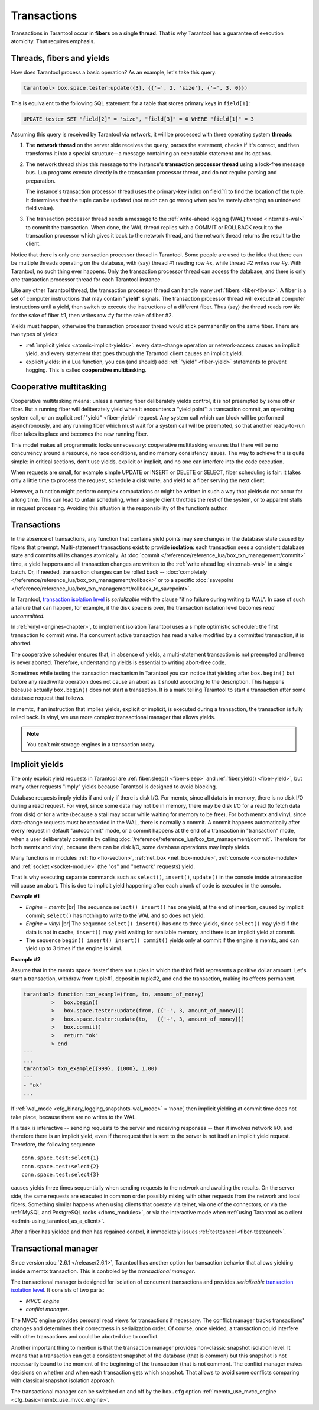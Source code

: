 .. _atomic-atomic_execution:

================================================================================
Transactions
================================================================================

Transactions in Tarantool occur in **fibers** on a single **thread**.
That is why Tarantool has a guarantee of execution atomicity.
That requires emphasis.

.. _atomic-threads_fibers_yields:

--------------------------------------------------------------------------------
Threads, fibers and yields
--------------------------------------------------------------------------------

How does Tarantool process a basic operation? As an example, let's take this
query:

.. code-block:: tarantoolsession

    tarantool> box.space.tester:update({3}, {{'=', 2, 'size'}, {'=', 3, 0}})

This is equivalent to the following SQL statement for a table that stores
primary keys in ``field[1]``:

.. code-block:: SQL

   UPDATE tester SET "field[2]" = 'size', "field[3]" = 0 WHERE "field[1]" = 3

Assuming this query is received by Tarantool via network,
it will be processed with three operating system **threads**:

1. The **network thread** on the server side receives the query, parses
   the statement, checks if it's correct, and then transforms it into a special
   structure--a message containing an executable statement and its options.

2. The network thread ships this message to the instance's
   **transaction processor thread** using a lock-free message bus.
   Lua programs execute directly in the transaction processor thread,
   and do not require parsing and preparation.

   The instance's transaction processor thread uses the primary-key index on
   field[1] to find the location of the tuple. It determines that the tuple
   can be updated (not much can go wrong when you're merely changing an
   unindexed field value).

3. The transaction processor thread sends a message to the
   :ref:`write-ahead logging (WAL) thread <internals-wal>` to commit the
   transaction. When done, the WAL thread replies with a COMMIT or ROLLBACK
   result to the transaction processor which gives it back to the network thread,
   and the network thread returns the result to the client.

Notice that there is only one transaction processor thread in Tarantool.
Some people are used to the idea that there can be multiple threads operating
on the database, with (say) thread #1 reading row #x, while thread #2 writes
row #y. With Tarantool, no such thing ever happens.
Only the transaction processor thread can access the database, and there is
only one transaction processor thread for each Tarantool instance.

Like any other Tarantool thread, the transaction processor thread can handle
many :ref:`fibers <fiber-fibers>`. A fiber is a set of computer instructions
that may contain "**yield**" signals. The transaction processor thread will
execute all computer instructions until a yield, then switch to execute the
instructions of a different fiber. Thus (say) the thread reads row #x for the
sake of fiber #1, then writes row #y for the sake of fiber #2.

Yields must happen, otherwise the transaction processor thread would stick
permanently on the same fiber. There are two types of yields:

* :ref:`implicit yields <atomic-implicit-yields>`: every data-change operation
  or network-access causes an implicit yield, and every statement that goes
  through the Tarantool client causes an implicit yield.

* explicit yields: in a Lua function, you can (and should) add
  :ref:`"yield" <fiber-yield>` statements to prevent hogging. This is called
  **cooperative multitasking**.

.. _atomic-cooperative_multitasking:

--------------------------------------------------------------------------------
Cooperative multitasking
--------------------------------------------------------------------------------

Cooperative multitasking means: unless a running fiber deliberately yields
control, it is not preempted by some other fiber. But a running fiber will
deliberately yield when it encounters a “yield point”: a transaction commit,
an operating system call, or an explicit :ref:`"yield" <fiber-yield>` request.
Any system call which can block will be performed asynchronously, and any running
fiber which must wait for a system call will be preempted, so that another
ready-to-run fiber takes its place and becomes the new running fiber.

This model makes all programmatic locks unnecessary: cooperative multitasking
ensures that there will be no concurrency around a resource, no race conditions,
and no memory consistency issues. The way to achieve this is quite simple:
in critical sections, don't use yields, explicit or implicit, and no one
can interfere into the code execution.

When requests are small, for example simple UPDATE or INSERT or DELETE or SELECT,
fiber scheduling is fair: it takes only a little time to process the request,
schedule a disk write, and yield to a fiber serving the next client.

However, a function might perform complex computations or might be written in
such a way that yields do not occur for a long time. This can lead to
unfair scheduling, when a single client throttles the rest of the system, or to
apparent stalls in request processing. Avoiding this situation is
the responsibility of the function’s author.

.. _atomic-transactions:

--------------------------------------------------------------------------------
Transactions
--------------------------------------------------------------------------------

In the absence of transactions, any function that contains yield points may see
changes in the database state caused by fibers that preempt.
Multi-statement transactions exist to provide **isolation**: each transaction
sees a consistent database state and commits all its changes atomically.
At :doc:`commit </reference/reference_lua/box_txn_management/commit>` time,
a yield happens and all transaction changes
are written to the :ref:`write ahead log <internals-wal>` in a single batch.
Or, if needed, transaction changes can be rolled back --
:doc:`completely </reference/reference_lua/box_txn_management/rollback>` or to
a specific
:doc:`savepoint </reference/reference_lua/box_txn_management/rollback_to_savepoint>`.

In Tarantool, `transaction isolation level <https://en.wikipedia.org/wiki/Isolation_(database_systems)#Isolation_levels>`_
is *serializable* with the clause "if no failure during writing to WAL". In
case of such a failure that can happen, for example, if the disk space
is over, the transaction isolation level becomes *read uncommitted*.

In :ref:`vinyl <engines-chapter>`, to implement isolation Tarantool uses a simple optimistic scheduler:
the first transaction to commit wins. If a concurrent active transaction
has read a value modified by a committed transaction, it is aborted.

The cooperative scheduler ensures that, in absence of yields,
a multi-statement transaction is not preempted and hence is never aborted.
Therefore, understanding yields is essential to writing abort-free code.

Sometimes while testing the transaction mechanism in Tarantool you can notice
that yielding after ``box.begin()`` but before any read/write operation does not
cause an abort as it should according to the description. This happens because
actually ``box.begin()`` does not start a transaction. It is a mark telling
Tarantool to start a transaction after some database request that follows.

In memtx, if an instruction that implies yields, explicit or implicit, is
executed during a transaction, the transaction is fully rolled back. In vinyl,
we use more complex transactional manager that allows yields.

.. note::

   You can’t mix storage engines in a transaction today.

.. _atomic-implicit-yields:

--------------------------------------------------------------------------------
Implicit yields
--------------------------------------------------------------------------------

The only explicit yield requests in Tarantool are :ref:`fiber.sleep() <fiber-sleep>`
and :ref:`fiber.yield() <fiber-yield>`, but many other requests "imply" yields
because Tarantool is designed to avoid blocking.

Database requests imply yields if and only if there is disk I/O.
For memtx, since all data is in memory, there is no disk I/O during a read request.
For vinyl, since some data may not be in memory, there may be disk I/O
for a read (to fetch data from disk) or for a write (because a stall
may occur while waiting for memory to be free).
For both memtx and vinyl, since data-change requests must be recorded in the WAL,
there is normally a commit.
A commit happens automatically after every request in default "autocommit" mode,
or a commit happens at the end of a transaction in "transaction" mode,
when a user deliberately commits by calling :doc:`/reference/reference_lua/box_txn_management/commit`.
Therefore for both memtx and vinyl, because there can be disk I/O,
some database operations may imply yields.

Many functions in modules :ref:`fio <fio-section>`, :ref:`net_box <net_box-module>`,
:ref:`console <console-module>` and :ref:`socket <socket-module>`
(the "os" and "network" requests) yield.

That is why executing separate commands such as ``select()``, ``insert()``,
``update()`` in the console inside a transaction will cause an abort. This is
due to implicit yield happening after each chunk of code is executed in the console.

**Example #1**

* *Engine = memtx* |br|
  The sequence ``select() insert()`` has one yield, at the end of insertion, caused by
  implicit commit; ``select()`` has nothing to write to the WAL and so does not
  yield.

* *Engine = vinyl* |br|
  The sequence ``select() insert()`` has one to three yields, since ``select()``
  may yield if the data is not in cache, ``insert()`` may yield waiting for
  available memory, and there is an implicit yield at commit.

* The sequence ``begin() insert() insert() commit()`` yields only at commit
  if the engine is memtx, and can yield up to 3 times if the engine is vinyl.

**Example #2**

Assume that in the memtx space ‘tester’ there are tuples in which the third field
represents a positive dollar amount. Let's start a transaction, withdraw
from tuple#1, deposit in tuple#2, and end the transaction, making its
effects permanent.

.. code-block:: tarantoolsession

    tarantool> function txn_example(from, to, amount_of_money)
             >   box.begin()
             >   box.space.tester:update(from, {{'-', 3, amount_of_money}})
             >   box.space.tester:update(to,   {{'+', 3, amount_of_money}})
             >   box.commit()
             >   return "ok"
             > end
    ---
    ...
    tarantool> txn_example({999}, {1000}, 1.00)
    ---
    - "ok"
    ...

If :ref:`wal_mode <cfg_binary_logging_snapshots-wal_mode>` = ‘none’, then
implicit yielding at commit time does not take place, because there are
no writes to the WAL.

If a task is interactive -- sending requests to the server and receiving responses --
then it involves network I/O, and therefore there is an implicit yield, even if the
request that is sent to the server is not itself an implicit yield request.
Therefore, the following sequence

.. cssclass:: highlight
.. parsed-literal::

   conn.space.test:select{1}
   conn.space.test:select{2}
   conn.space.test:select{3}

causes yields three times sequentially when sending requests to the network
and awaiting the results. On the server side, the same requests are executed
in common order possibly mixing with other requests from the network and
local fibers. Something similar happens when using clients that operate
via telnet, via one of the connectors, or via the
:ref:`MySQL and PostgreSQL rocks <dbms_modules>`, or via the interactive mode when
:ref:`using Tarantool as a client <admin-using_tarantool_as_a_client>`.

After a fiber has yielded and then has regained control, it immediately issues
:ref:`testcancel <fiber-testcancel>`.

.. _atomic-transactional-manager:

--------------------------------------------------------------------------------
Transactional manager
--------------------------------------------------------------------------------

Since version :doc:`2.6.1 </release/2.6.1>`,
Tarantool has another option for transaction behavior that
allows yielding inside a memtx transaction. This is controled by
the *transactional manager*.

The transactional manager is designed for isolation of concurrent transactions
and provides *serializable* `transaction isolation level <https://en.wikipedia.org/wiki/Isolation_(database_systems)#Isolation_levels>`_.
It consists of two parts:

* *MVCC engine*
* *conflict manager*.

The MVCC engine provides personal read views for transactions if necessary.
The conflict manager tracks transactions' changes and determines their correctness
in serialization order. Of course, once yielded, a transaction could interfere
with other transactions and could be aborted due to conflict.

Another important thing to mention is that the transaction manager
provides non-classic snapshot isolation level. It means that a transaction
can get a consistent snapshot of the database (that is common) but this snapshot
is not necessarily bound to the moment of the beginning of the transaction
(that is not common).
The conflict manager makes decisions on whether and when each transaction gets
which snapshot. That allows to avoid some conflicts comparing with classical
snapshot isolation approach.

The transactional manager can be switched on and off by the ``box.cfg`` option
:ref:`memtx_use_mvcc_engine <cfg_basic-memtx_use_mvcc_engine>`.
